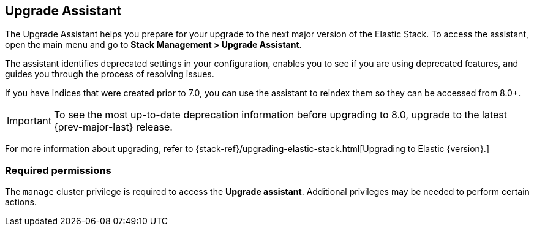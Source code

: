 [role="xpack"]
[[upgrade-assistant]]
== Upgrade Assistant

The Upgrade Assistant helps you prepare for your upgrade 
to the next major version of the Elastic Stack.
To access the assistant, open the main menu and go to *Stack Management > Upgrade Assistant*.

The assistant identifies deprecated settings in your configuration,
enables you to see if you are using deprecated features,
and guides you through the process of resolving issues.

If you have indices that were created prior to 7.0,
you can use the assistant to reindex them so they can be accessed from 8.0+. 

IMPORTANT: To see the most up-to-date deprecation information before 
upgrading to 8.0, upgrade to the latest {prev-major-last} release.

For more information about upgrading, 
refer to {stack-ref}/upgrading-elastic-stack.html[Upgrading to Elastic {version}.]

[discrete]
=== Required permissions

The `manage` cluster privilege is required to access the *Upgrade assistant*.
Additional privileges may be needed to perform certain actions.